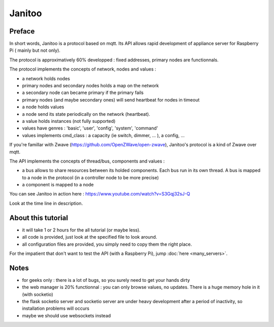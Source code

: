 =======
Janitoo
=======


Preface
=======

In short words, Janitoo is a protocol based on mqtt. Its API allows rapid development of appliance server for Raspberry Pi ( mainly but not only).

The protocol is approximatively 60% developped : fixed addresses, primary nodes are functionnals.

The protocol implements the concepts of network, nodes and values :

- a network holds nodes
- primary nodes and secondary nodes holds a map on the network
- a secondary node can became primary if the primary fails
- primary nodes (and maybe secondary ones) will send heartbeat for nodes in timeout
- a node holds values
- a node send its state periodically on the network (heartbeat).
- a value holds instances (not fully supported)
- values have genres : 'basic', 'user', 'config', 'system', 'command'
- values implements cmd_class : a capacity (ie switch, dimmer, ... ), a config, ...

If you're famillar with Zwave (https://github.com/OpenZWave/open-zwave), Janitoo's protocol is a kind of Zwave over mqtt.

The API implements the concepts of thread/bus, components and values :

- a bus allows to share resources between its holded components. Each bus run in its own thread. A bus is mapped to a node in the protocol (in a controller node to be more precise)
- a component is mapped to a node

You can see Janitoo in action here : https://www.youtube.com/watch?v=S3Gqj32sJ-Q

Look at the time line in description.


About this tutorial
===================

- it will take 1 or 2 hours for the all tutorial (or maybe less).
- all code is provided, just look at the specified file to look around.
- all configuration files are provided, you simply need to copy them the right place.

For the impatient that don't want to test the API (with a Raspberry Pi), jump :doc:`here <many_servers>`.


Notes
=====
- for geeks only : there is a lot of bugs, so you surely need to get your hands dirty
- the web manager is 20% functionnal : you can only browse values, no updates. There is a huge memory hole in it (with socketio)
- the flask socketio server and socketio server are under heavy development after a period of inactivity, so installation problems will occurs
- maybe we should use websockets instead
